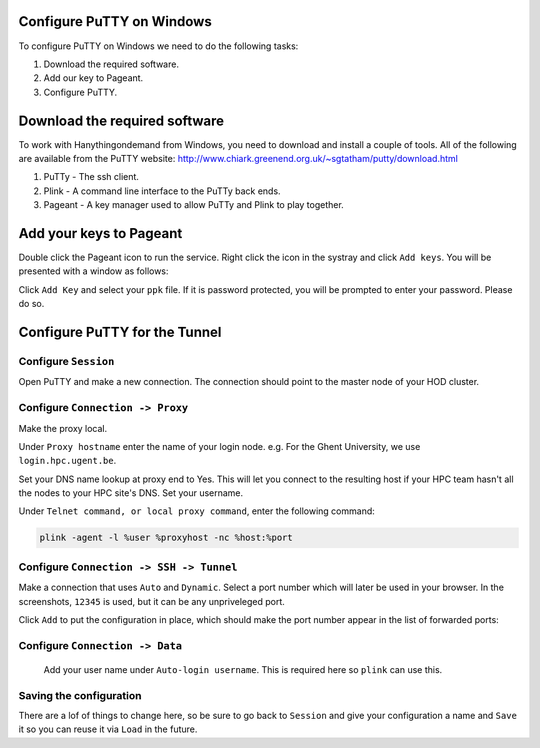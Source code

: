.. _configuring_putty_on_windows:

Configure PuTTY on Windows
--------------------------

To configure PuTTY on Windows we need to do the following tasks:

1. Download the required software.
2. Add our key to Pageant.
3. Configure PuTTY.

Download the required software
------------------------------

To work with Hanythingondemand from Windows, you need to download and install a couple of tools.
All of the following are available from the PuTTY website:
http://www.chiark.greenend.org.uk/~sgtatham/putty/download.html

1. PuTTy - The ssh client.
2. Plink - A command line interface to the PuTTy back ends.
3. Pageant  - A key manager used to allow PuTTy and Plink to play together.

Add your keys to Pageant
------------------------
Double click the Pageant icon to run the service. Right click the icon in the
systray and click ``Add keys``. You will be presented with a window as follows:

Click ``Add Key`` and select your ``ppk`` file. If it is password protected, you
will be prompted to enter your password. Please do so.

.. image:: img/04-pageant.png

Configure PuTTY for the Tunnel
------------------------------

Configure ``Session``
++++++++++++++++++++++++++++++++++++
Open PuTTY and make a new connection. The connection should point to the master
node of your HOD cluster.

.. image:: img/05-putty-proxy-session.png

Configure ``Connection -> Proxy``
+++++++++++++++++++++++++++++++++
Make the proxy local.

Under ``Proxy hostname`` enter the name of your login node. e.g. For the Ghent
University, we use ``login.hpc.ugent.be``.

Set your DNS name lookup at proxy end to Yes. This will let you connect to the
resulting host if your HPC team hasn't all the nodes to your HPC site's DNS.
Set your username.

Under ``Telnet command, or local proxy command``, enter the following command:

.. code::

    plink -agent -l %user %proxyhost -nc %host:%port

.. image:: img/06-putty-proxy.png

Configure ``Connection -> SSH -> Tunnel``
+++++++++++++++++++++++++++++++++++++++++

Make a connection that uses ``Auto`` and ``Dynamic``. Select a port number which
will later be used in your browser. In the screenshots, ``12345`` is used, but
it can be any unpriveleged port.

.. image:: img/07.1-putty-tunnel.png

Click ``Add`` to put the configuration in place, which should make the port number appear
in the list of forwarded ports:

.. image:: img/07-putty-tunnel.png

Configure ``Connection -> Data``
++++++++++++++++++++++++++++++++
 Add your user name under ``Auto-login username``.  This is required here so ``plink`` can use this.

.. image:: img/08-putty-data.png

Saving the configuration
++++++++++++++++++++++++

There are a lof of things to change here, so be sure to go back to ``Session``
and give your configuration a name and ``Save`` it so you can reuse it via ``Load`` in the future.
